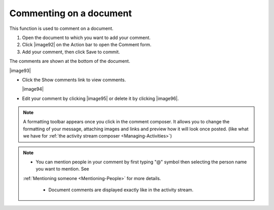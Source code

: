 .. _CommentingDocument

Commenting on a document
~~~~~~~~~~~~~~~~~~~~~~~~~

This function is used to comment on a document.

1. Open the document to which you want to add your comment.

2. Click |image92| on the Action bar to open the Comment form.

3. Add your comment, then click Save to commit.

The comments are shown at the bottom of the document.

|image93|

-  Click the Show comments link to view comments.

   |image94|

-  Edit your comment by clicking |image95| or delete it by clicking |image96|.


.. note:: A formatting toolbar appears once you click in the comment composer.	
			It allows you to change the formatting of your message, attaching
			images and links and preview how it will look once posted. (like
			what we have for :ref:`the activity stream composer <Managing-Activities>`)
 

.. note:: -  You can mention people in your comment by first typing "@" symbol then selecting the person name you want to mention. See
       :ref:`Mentioning someone <Mentioning-People>` for more details.

		  -  Document comments are displayed exactly like in the activity stream.


